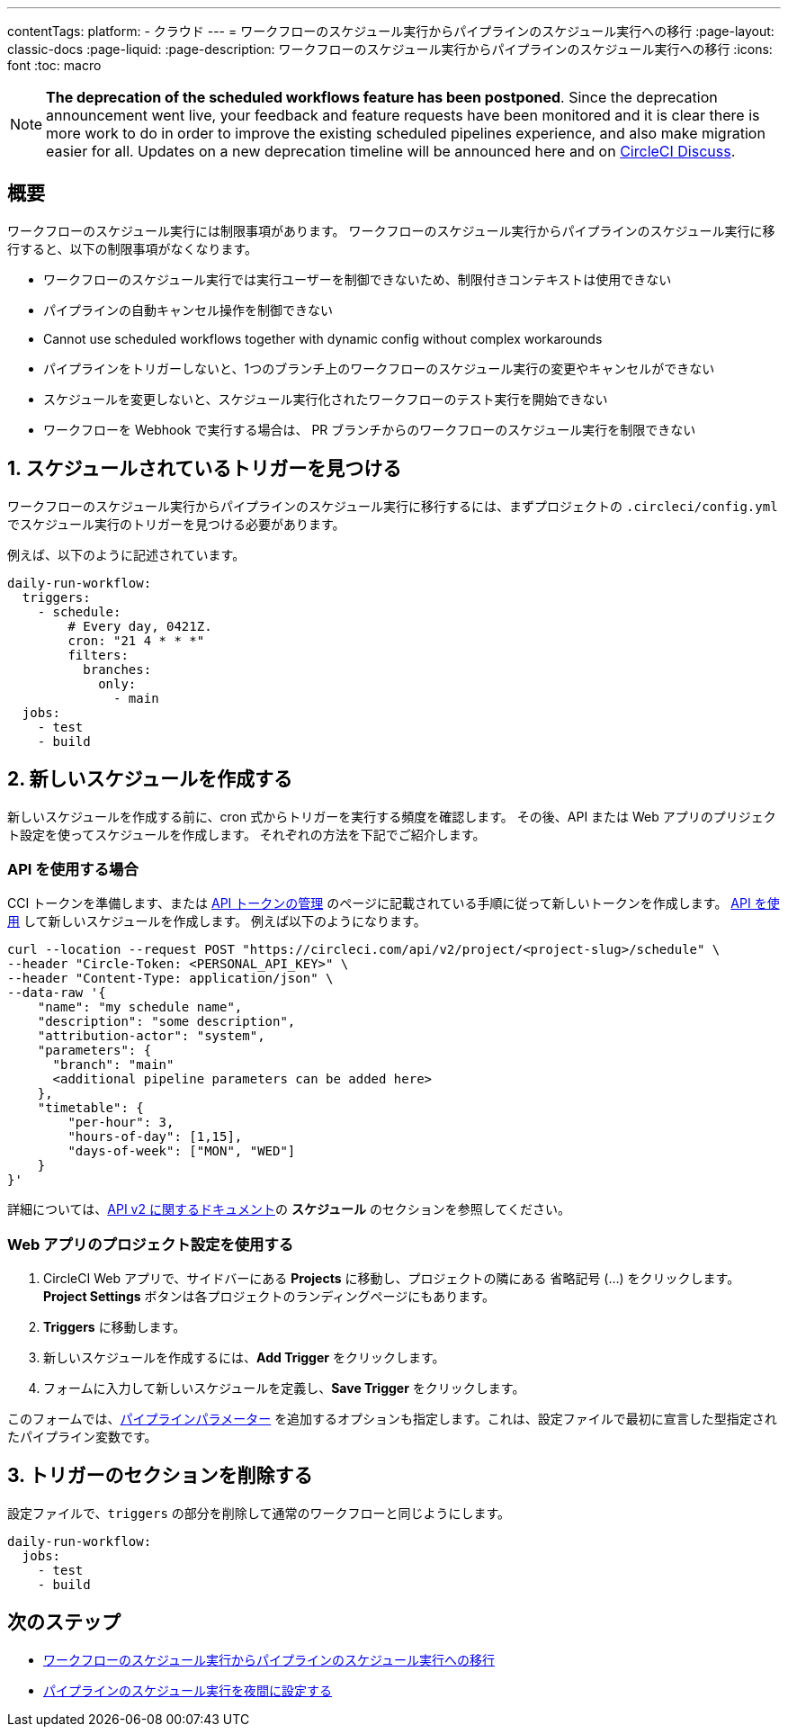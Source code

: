 ---

contentTags:
  platform:
  - クラウド
---
= ワークフローのスケジュール実行からパイプラインのスケジュール実行への移行
:page-layout: classic-docs
:page-liquid:
:page-description: ワークフローのスケジュール実行からパイプラインのスケジュール実行への移行
:icons: font
:toc: macro

:toc-title:

NOTE: **The deprecation of the scheduled workflows feature has been postponed**. Since the deprecation announcement went live, your feedback and feature requests have been monitored and it is clear there is more work to do in order to improve the existing scheduled pipelines experience, and also make migration easier for all. Updates on a new deprecation timeline will be announced here and on link:https://discuss.circleci.com/[CircleCI Discuss].

[#introduction]
== 概要

ワークフローのスケジュール実行には制限事項があります。 ワークフローのスケジュール実行からパイプラインのスケジュール実行に移行すると、以下の制限事項がなくなります。

- ワークフローのスケジュール実行では実行ユーザーを制御できないため、制限付きコンテキストは使用できない
- パイプラインの自動キャンセル操作を制御できない
- Cannot use scheduled workflows together with dynamic config without complex workarounds
- パイプラインをトリガーしないと、1つのブランチ上のワークフローのスケジュール実行の変更やキャンセルができない
- スケジュールを変更しないと、スケジュール実行化されたワークフローのテスト実行を開始できない
- ワークフローを Webhook で実行する場合は、 PR ブランチからのワークフローのスケジュール実行を制限できない

[#find-your-scheduled-trigger]
== 1.  スケジュールされているトリガーを見つける

ワークフローのスケジュール実行からパイプラインのスケジュール実行に移行するには、まずプロジェクトの `.circleci/config.yml` でスケジュール実行のトリガーを見つける必要があります。

例えば、以下のように記述されています。

```yaml
daily-run-workflow:
  triggers:
    - schedule:
        # Every day, 0421Z.
        cron: "21 4 * * *"
        filters:
          branches:
            only:
              - main
  jobs:
    - test
    - build
```

[#create-the-new-schedule]
== 2.  新しいスケジュールを作成する

新しいスケジュールを作成する前に、cron 式からトリガーを実行する頻度を確認します。 その後、API または Web アプリのプリジェクト設定を使ってスケジュールを作成します。 それぞれの方法を下記でご紹介します。

[#use-the-api]
=== API を使用する場合

CCI トークンを準備します、または xref:managing-api-tokens#[API トークンの管理] のページに記載されている手順に従って新しいトークンを作成します。 link:https://circleci.com/docs/api/v2/index.html#operation/createSchedule[API を使用] して新しいスケジュールを作成します。 例えば以下のようになります。

```shell
curl --location --request POST "https://circleci.com/api/v2/project/<project-slug>/schedule" \
--header "Circle-Token: <PERSONAL_API_KEY>" \
--header "Content-Type: application/json" \
--data-raw '{
    "name": "my schedule name",
    "description": "some description",
    "attribution-actor": "system",
    "parameters": {
      "branch": "main"
      <additional pipeline parameters can be added here>
    },
    "timetable": {
        "per-hour": 3,
        "hours-of-day": [1,15],
        "days-of-week": ["MON", "WED"]
    }
}'
```

詳細については、link:https://circleci.com/docs/api/v2[API v2 に関するドキュメント]の **スケジュール** のセクションを参照してください。

[#use-project-settings]
=== Web アプリのプロジェクト設定を使用する

1. CircleCI Web アプリで、サイドバーにある **Projects** に移動し、プロジェクトの隣にある 省略記号 (…) をクリックします。 **Project Settings** ボタンは各プロジェクトのランディングページにもあります。
1. **Triggers** に移動します。
1. 新しいスケジュールを作成するには、**Add Trigger** をクリックします。
1. フォームに入力して新しいスケジュールを定義し、**Save Trigger** をクリックします。

このフォームでは、xref:pipeline-variables#[パイプラインパラメーター] を追加するオプションも指定します。これは、設定ファイルで最初に宣言した型指定されたパイプライン変数です。

[#remove-triggers-section]
== 3. トリガーのセクションを削除する

設定ファイルで、`triggers` の部分を削除して通常のワークフローと同じようにします。

```yaml
daily-run-workflow:
  jobs:
    - test
    - build
```

[#next-steps]
== 次のステップ

- xref:migrate-scheduled-workflows-to-scheduled-pipelines.adoc[ワークフローのスケジュール実行からパイプラインのスケジュール実行への移行]
- xref:set-a-nightly-scheduled-pipeline.adoc[パイプラインのスケジュール実行を夜間に設定する]